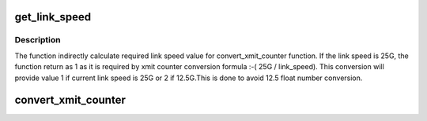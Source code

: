 .. -*- coding: utf-8; mode: rst -*-
.. src-file: drivers/infiniband/hw/hfi1/mad.h

.. _`get_link_speed`:

get_link_speed
==============

.. c:function:: u16 get_link_speed(u16 link_speed)

    determine whether 12.5G or 25G speed

    :param u16 link_speed:
        the speed of active link

.. _`get_link_speed.description`:

Description
-----------

The function indirectly calculate required link speed
value for convert_xmit_counter function. If the link
speed is 25G, the function return as 1 as it is required
by xmit counter conversion formula :-( 25G / link_speed).
This conversion will provide value 1 if current
link speed is 25G or 2 if 12.5G.This is done to avoid
12.5 float number conversion.

.. _`convert_xmit_counter`:

convert_xmit_counter
====================

.. c:function:: u64 convert_xmit_counter(u64 xmit_wait_val, u16 link_width, u16 link_speed)

    calculate flit times for given xmit counter value

    :param u64 xmit_wait_val:
        current xmit counter value

    :param u16 link_width:
        width of active link

    :param u16 link_speed:
        speed of active link

.. This file was automatic generated / don't edit.

